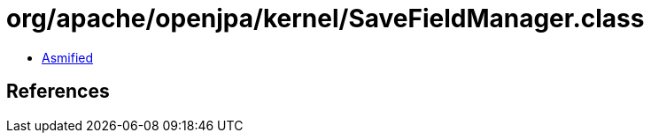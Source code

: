 = org/apache/openjpa/kernel/SaveFieldManager.class

 - link:SaveFieldManager-asmified.java[Asmified]

== References

